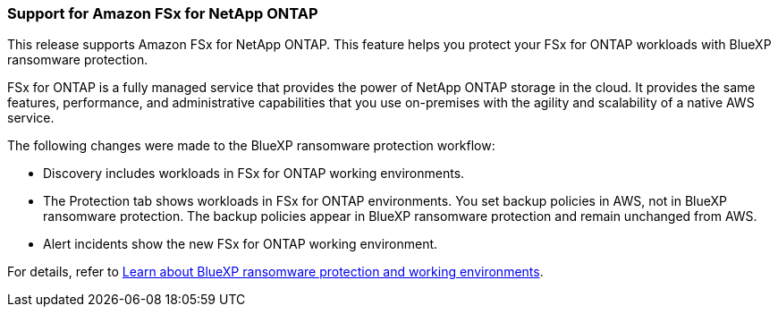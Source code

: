 === Support for Amazon FSx for NetApp ONTAP 

This release supports Amazon FSx for NetApp ONTAP. This feature helps you protect your FSx for ONTAP workloads with BlueXP ransomware protection. 

FSx for ONTAP is a fully managed service that provides the power of NetApp ONTAP storage in the cloud. It provides the same features, performance, and administrative capabilities that you use on-premises with the agility and scalability of a native AWS service.  

The following changes were made to the BlueXP ransomware protection workflow:

* Discovery includes workloads in FSx for ONTAP working environments.
* The Protection tab shows workloads in FSx for ONTAP environments. You set backup policies in AWS, not in BlueXP ransomware protection. The backup policies appear in BlueXP ransomware protection and remain unchanged from AWS. 
* Alert incidents show the new FSx for ONTAP working environment. 

For details, refer to link:rp-concept-ransomware-protection.html[Learn about BlueXP ransomware protection and working environments]. 

//For details, refer to https://docs.netapp.com/us-en/bluexp-ransomware-protection/rp-concept-ransomware-protection.html[Learn about BlueXP ransomware protection and working environments].
